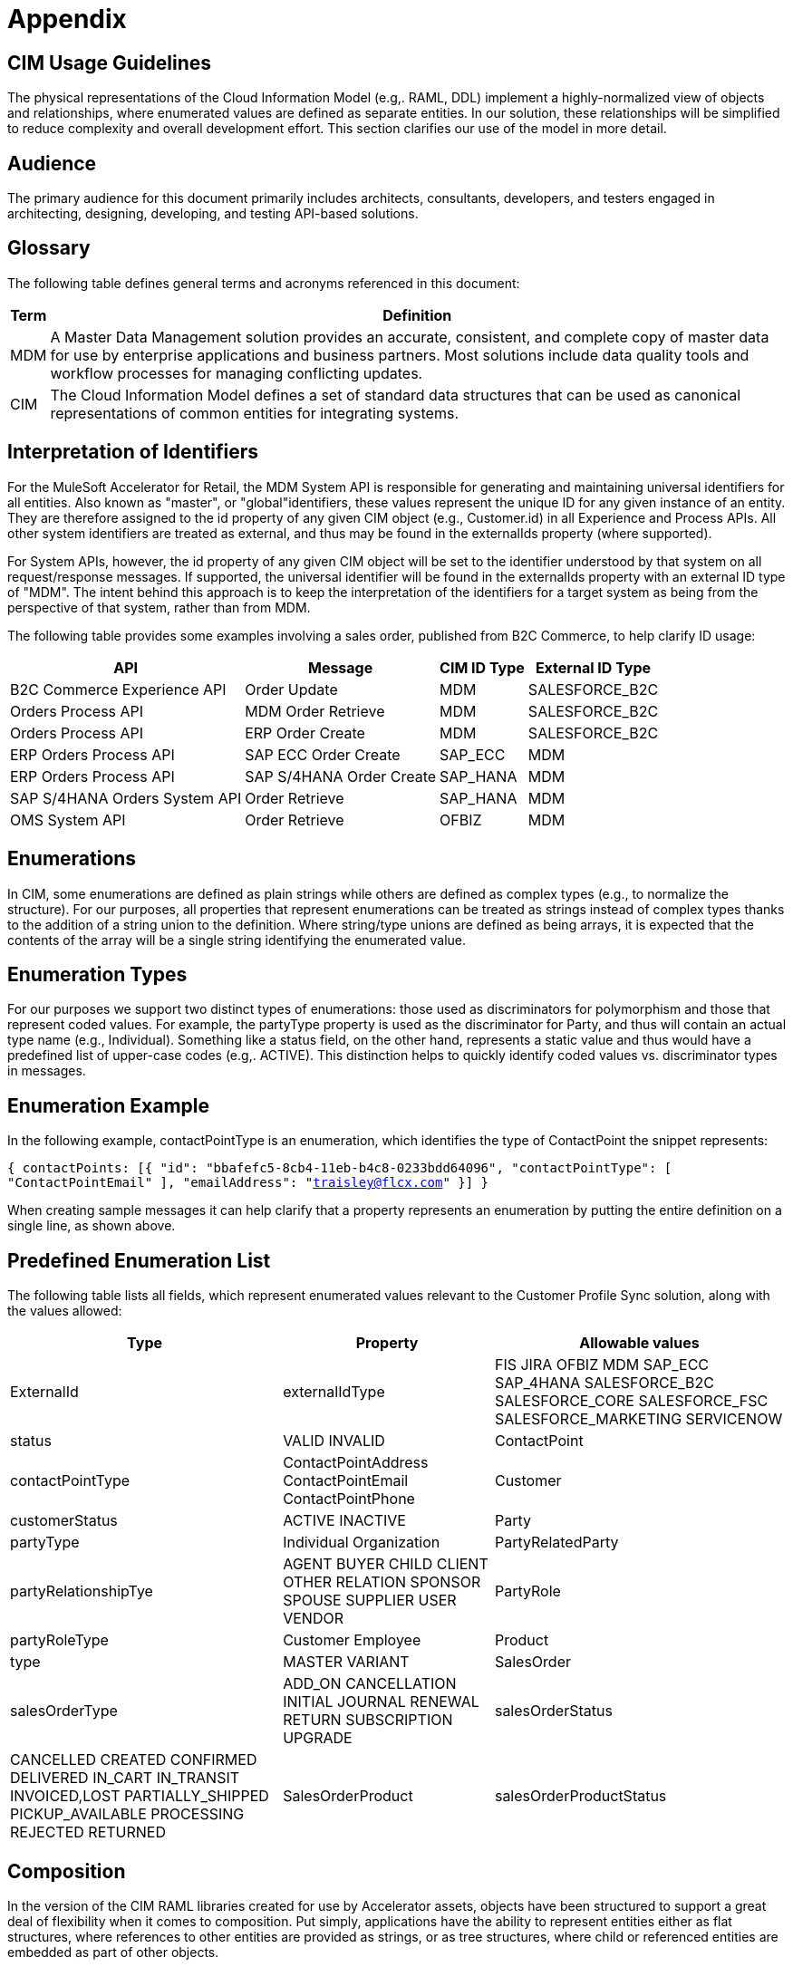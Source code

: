 = Appendix

== CIM Usage Guidelines

The physical representations of the Cloud Information Model (e.g,. RAML, DDL) implement a highly-normalized view of objects and relationships, where enumerated values are defined as separate entities. In our solution, these relationships will be simplified to reduce complexity and overall development effort. This section clarifies our use of the model in more detail.

== Audience

The primary audience for this document primarily includes architects, consultants, developers, and testers engaged in architecting, designing, developing, and testing API-based solutions.

== Glossary

The following table defines general terms and acronyms referenced in this document:

[%header%autowidth.spread]
|===
|Term	|Definition
|MDM	|A Master Data Management solution provides an accurate, consistent, and complete copy of master data for use by enterprise applications and business partners. Most solutions include data quality tools and workflow processes for managing conflicting updates.
|CIM	|The Cloud Information Model defines a set of standard data structures that can be used as canonical representations of common entities for integrating systems.
|===

== Interpretation of Identifiers

For the MuleSoft Accelerator for Retail, the MDM System API is responsible for generating and maintaining universal identifiers for all entities. Also known as "master", or "global"identifiers, these values represent the unique ID for any given instance of an entity. They are therefore assigned to the id property of any given CIM object (e.g., Customer.id) in all Experience and Process APIs. All other system identifiers are treated as external, and thus may be found in the externalIds property (where supported).

For System APIs, however, the id property of any given CIM object will be set to the identifier understood by that system on all request/response messages. If supported, the universal identifier will be found in the externalIds property with an external ID type of "MDM". The intent behind this approach is to keep the interpretation of the identifiers for a target system as being from the perspective of that system, rather than from MDM.

The following table provides some examples involving a sales order, published from B2C Commerce, to help clarify ID usage:

[%header%autowidth.spread]
|===
|API	|Message	|CIM ID Type	|External ID Type
|B2C Commerce Experience API	|Order Update	|MDM	|SALESFORCE_B2C
|Orders Process API	|MDM Order Retrieve	|MDM	|SALESFORCE_B2C
|Orders Process API	|ERP Order Create	|MDM	|SALESFORCE_B2C
|ERP Orders Process API	|SAP ECC Order Create	|SAP_ECC	|MDM
|ERP Orders Process API	|SAP S/4HANA Order Create	|SAP_HANA	|MDM
|SAP S/4HANA Orders System API	|Order Retrieve	|SAP_HANA	|MDM
|OMS System API	|Order Retrieve	|OFBIZ	|MDM
|===

== Enumerations

In CIM, some enumerations are defined as plain strings while others are defined as complex types (e.g., to normalize the structure). For our purposes, all properties that represent enumerations can be treated as strings instead of complex types thanks to the addition of a string union to the definition. Where string/type unions are defined as being arrays, it is expected that the contents of the array will be a single string identifying the enumerated value.

== Enumeration Types

For our purposes we support two distinct types of enumerations: those used as discriminators for polymorphism and those that represent coded values. For example, the partyType property is used as the discriminator for Party, and thus will contain an actual type name (e.g., Individual). Something like a status field, on the other hand, represents a static value and thus would have a predefined list of upper-case codes (e.g,. ACTIVE). This distinction helps to quickly identify coded values vs. discriminator types in messages.

== Enumeration Example

In the following example, contactPointType is an enumeration, which identifies the type of ContactPoint the snippet represents:

`{
    contactPoints: [{
        "id": "bbafefc5-8cb4-11eb-b4c8-0233bdd64096",
        "contactPointType": [ "ContactPointEmail" ],
        "emailAddress": "traisley@flcx.com"
    }]
}`

When creating sample messages it can help clarify that a property represents an enumeration by putting the entire definition on a single line, as shown above.

== Predefined Enumeration List

The following table lists all fields, which represent enumerated values relevant to the Customer Profile Sync solution, along with the values allowed:

[%header%autowidth.spread]
|===
|Type	|Property	|Allowable values
|ExternalId	|externalIdType	|FIS
JIRA
OFBIZ
MDM
SAP_ECC
SAP_4HANA
SALESFORCE_B2C
SALESFORCE_CORE
SALESFORCE_FSC
SALESFORCE_MARKETING
SERVICENOW
|status	|VALID
INVALID
|ContactPoint	|contactPointType	|ContactPointAddress
ContactPointEmail
ContactPointPhone
|Customer	|customerStatus	|ACTIVE
INACTIVE
|Party	|partyType	|Individual
Organization
|PartyRelatedParty	|partyRelationshipTye	|AGENT
BUYER
CHILD
CLIENT
OTHER
RELATION
SPONSOR
SPOUSE
SUPPLIER
USER
VENDOR
|PartyRole	|partyRoleType	|Customer
Employee
|Product	|type	|MASTER
VARIANT
|SalesOrder	|salesOrderType	|ADD_ON
CANCELLATION
INITIAL
JOURNAL
RENEWAL
RETURN
SUBSCRIPTION
UPGRADE
|salesOrderStatus	|CANCELLED
CREATED
CONFIRMED
DELIVERED
IN_CART
IN_TRANSIT
INVOICED,LOST
PARTIALLY_SHIPPED
PICKUP_AVAILABLE
PROCESSING
REJECTED
RETURNED
|SalesOrderProduct	|salesOrderProductStatus	|ACTIVE
DISCONTINUED
INACTIVE
NOT_SELLING
OUT_OF_STOCK
|===

== Composition

In the version of the CIM RAML libraries created for use by Accelerator assets, objects have been structured to support a great deal of flexibility when it comes to composition. Put simply, applications have the ability to represent entities either as flat structures, where references to other entities are provided as strings, or as tree structures, where child or referenced entities are embedded as part of other objects.

== Composition Example

For example, a flat representation of a Customer instance might look like this, where only a key reference to the associated party is provided:

`{
    "id": "5550ae29-8caf-11eb-b4c8-0233bdd64096",
    "customerNumber": "00002496",
    "customerStatus": "ACTIVE",
    "party": [
        "54d59448-8caf-11eb-b4c8-0233bdd64096"
    ],
    "partyRoleType": "Customer"
}`

However, the same definition of the model also supports a more complete representation of a Customer, such as the following:

`{
    "id": "ed3a2956-8b0d-11eb-b4c8-0233bdd64096",
    "partyRoleType": "Customer",
    "party": [{
        "partyType": "Individual",
        "externalIds": [{
            "id": "0371853b-88bf-11eb-b4c8-0233bdd64096",
            "externalId": "INDVBCZXWC21121",
            "externalIdType": [ "SalesforceCore" ]
        }],
        "firstName": "Scott",
        "lastName": "Jenks",
        "personName": "Scott Jenks",
        "contactPoints": [{
            "id": "1ea2d3bd-8cb0-11eb-b4c8-0233bdd64096",
            "activeFromDate": "2015-03-15",
            "contactPointType": [ "ContactPointPhone" ],
            "formattedNationalPhoneNumber": "551-488-6996",
            "telephoneNumber": "551-488-6996"
        },{
            "id": "1defef22-8cb0-11eb-b4c8-0233bdd64096",
            "activeFromDate": "2015-03-15",
            "contactPointType": [ "ContactPointEmail" ],
            "emailAddress": "Jenks.Scott@example.net"
        }]
    }],
    "customerNumber": "1234446",
    "customerStatus": "Screened"
}`

Individual applications may therefore choose to support arbitrary levels of composition in API requests and responses while still remaining valid against the model definition.

== Representation of Numbers

In CIM, all numeric properties are defined as integers. This means that, to accurately capture decimal amounts (e.g., dollars and cents), values need to be multiplied and divided by the desired precision factor when assigning or reading numeric values, respectively. For example, the dollar amount of a sales order would need to be multiplied by 100 when assigning it to a CIM structure, as follows:

    `grandTotalAmount: round(payload.orderTotalGross * 100)`

The amount is rounded to more accurately reflect the precision in the event there are more than 2 decimals. Conversely, when this value is read from the CIM structure to be written to a back-end system expecting dollar amounts, it would need to be divided by 100 like so:

    `Order_Total: payload.grandTotalAmount / 100`

Since we are converting the value back to 2-decimal precision in this case, rounding is not required.
